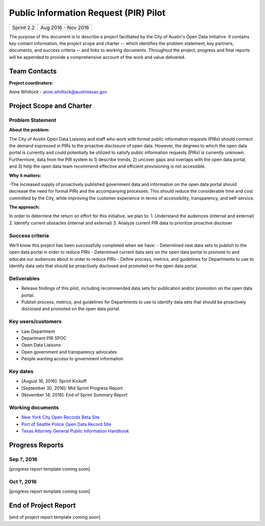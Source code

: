 ==============================================
Public Information Request (PIR) Pilot
==============================================

+------------+----------------------------+
| Sprint 2.2 | Aug 2016 - Nov 2016        |
+------------+----------------------------+

.. AUTHOR INSTRUCTIONS: Replace the [placeholder text] with the name of your project.

The purpose of this document is to describe a project facilitated by the City of Austin's Open Data Initiative. It contains key contact information, the project scope and charter -- which identifies the problem statement, key partners, documents, and success criteria -- and links to working documents. Throughout the project, progress and final reports will be appended to provide a comprehensive account of the work and value delivered.


Team Contacts
==============================================

**Project coordinators:**

Anne Whitlock - anne.whitlock@austintexas.gov

.. raw:: html

	<iframe class="airtable-embed" src="https://airtable.com/embed/shrs4MtqgTNpmg7XY?backgroundColor=gray" frameborder="0" onmousewheel="" width="100%" height="350" style="background: transparent; border: 1px solid #ccc;"></iframe>
	<hr/>


Project Scope and Charter
==============================================

Problem Statement
----------------------------------------------

.. AUTHOR INSTRUCTIONS: This section briefly describes the problem, explains why it matters, and introduces the solution. Fill in the placeholder text below.

**About the problem:**

.. 2-3 sentences. What are the basic facts of the problem?

The City of Austin Open Data Liaisons and staff who work with formal public information requests (PIRs) should connect the demand expressed in PIRs to the proactive disclosure of open data. However, the degrees to which the open data portal is currently and could potentially be utilized to satisfy public information requests (PIRs) is currently unknown. Furthermore, data from the PIR system to 1) describe trends, 2) uncover gaps and overlaps with the open data portal, and 3) help the open data team recommend effective and efficient provisioning is not accessible.

**Why it matters:**

.. 1-2 sentences. Why should we address this? What value would be gained by solving this problem now?

-The increased supply of proactively published government data and information on the open data portal should decrease the need for formal PIRs and the accompanying processes. This should reduce the considerable time and cost committed by the City, while improving the customer experience in terms of accessibility, transparency, and self-service.

**The approach:**

.. 2-3 sentences. Describe what this project will do and how it will deliver value back to the City and the Open Data Initiative. Keep it brief here -- specific deliverables will be added in the next section.

In order to determine the return on effort for this initiative, we plan to:
1. Understand the audiences (internal and external)
2. Identify current obstacles (internal and external)
3. Analyze current PIR data to prioritize proactive discloser



Success criteria
----------------------------------------------

.. AUTHOR INSTRUCTIONS: When will we know we've successfully completed this project? Add brief, specific criteria here. Mention specific deliverables if needed. Use as many (or few) bullet points as you like.

We’ll know this project has been successfully completed when we have:
- Determined new data sets to publish to the open data portal in order to reduce PIRs
- Determined current data sets on the open data portal to promote to and educate our audiences about in order to reduce PIRs
- Define process, metrics, and guidelines for Departments to use to identify data sets that should be proactively disclosed and promoted on the open data portal.

**Deliverables**
----------------------------------------------

.. AUTHOR INSTRUCTIONS: What artifacts will be delivered by this project? Examples include specific documents, progress reports, feature sets, performance data, events, or presentations. Use as many (or few) bullet points as you like.
- Release findings of this pilot, including recommended data sets for publication and/or promotion on the open data portal.
- Publish process, metrics, and guidelines for Departments to use to identify data sets that should be proactively disclosed and promoted on the open data portal.

Key users/customers
----------------------------------------------

.. AUTHOR INSTRUCTIONS: What types of users/people will be most affected by this project? This helps readers understand your project's target audience. Use as many (or few) bullet points as you like.

- Law Department
- Department PIR SPOC
- Open Data Liaisons
- Open government and transparency advocates
- People wanting access to government information


Key dates
----------------------------------------------

.. AUTHOR INSTRUCTIONS: What dates are important? Ideas for key dates include progress report due dates, target milestone dates, end of project report due date. Use as many (or few) bullet points as you like.

- [August 16, 2016]: Sprint Kickoff
- [September 30, 2016]: Mid Sprint Progress Report
- [November 14, 2016]: End of Sprint Summary Report



Working documents
----------------------------------------------

.. AUTHOR INSTRUCTIONS: Where does your documentation live? Link to meeting minutes, draft docs, etc from github, google docs, or wherever here. Test the links to make sure they're readable for anyone who clicks. Use as many (or few) bullet points as you like.

- `New York City Open Records Beta Site <https://a860-openrecords.nyc.gov/>`_
- `Port of Seattle Police Open Data Record Site <http://www.portofseattlepolice.nextrequest.com/>`_
- `Texas Attorney General Public Information Handbook <https://www.texasattorneygeneral.gov/files/og/publicinfo_hb.pdf/>`_

.. raw:: html

	<hr/>

Progress Reports
==============================================

.. AUTHOR INSTRUCTIONS: Start with the date for each progress report. Copy the template that's located [here] and paste it underneath the date header. Fill in that template to complete your report. Repeat for as many progress reports as needed.

Sep ?, 2016
----------------------------------------------

[progress report template coming soon]

.. raw:: html

	<hr/>

Oct ?, 2016
----------------------------------------------

[progress report template coming soon]

.. raw:: html

	<hr/>

End of Project Report
==============================================

.. AUTHOR INSTRUCTIONS: Copy the final report template that's located [here] and paste it underneath this header.  Fill in that template to complete your report. High five, your documentation is complete! Many thanks!

[end of project report template coming soon]
